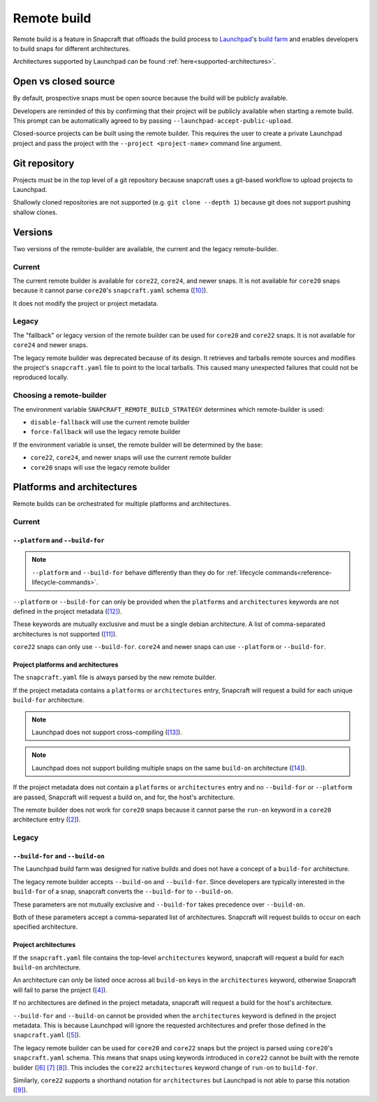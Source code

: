 Remote build
============

Remote build is a feature in Snapcraft that offloads the build process to
`Launchpad`_'s `build farm`_ and enables developers to build snaps for
different architectures.

Architectures supported by Launchpad can be found
:ref:`here<supported-architectures>`.

Open vs closed source
---------------------

By default, prospective snaps must be open source because the build will be
publicly available.

Developers are reminded of this by confirming that their project will be
publicly available when starting a remote build. This prompt can be
automatically agreed to by passing ``--launchpad-accept-public-upload``.

Closed-source projects can be built using the remote builder. This requires
the user to create a private Launchpad project and pass the project with the
``--project <project-name>`` command line argument.

Git repository
--------------

Projects must be in the top level of a git repository because snapcraft uses
a git-based workflow to upload projects to Launchpad.

Shallowly cloned repositories are not supported (e.g. ``git clone --depth
1``)
because git does not support pushing shallow clones.

Versions
--------

Two versions of the remote-builder are available, the current and the legacy
remote-builder.

Current
^^^^^^^

The current remote builder is available for ``core22``, ``core24``,
and newer snaps.  It is not available for ``core20`` snaps because it cannot
parse ``core20``'s ``snapcraft.yaml`` schema (`[10]`_).

It does not modify the project or project metadata.

Legacy
^^^^^^

The "fallback" or legacy version of the remote builder can be used for
``core20`` and ``core22`` snaps.  It is not available for ``core24`` and newer
snaps.

The legacy remote builder was deprecated because of its design. It retrieves
and tarballs remote sources and modifies the project's ``snapcraft.yaml``
file to point to the local tarballs. This caused many unexpected failures that
could not be reproduced locally.

Choosing a remote-builder
^^^^^^^^^^^^^^^^^^^^^^^^^

The environment variable ``SNAPCRAFT_REMOTE_BUILD_STRATEGY`` determines which
remote-builder is used:

* ``disable-fallback`` will use the current remote builder
* ``force-fallback`` will use the legacy remote builder

If the environment variable is unset, the remote builder will be determined
by the base:

* ``core22``, ``core24``, and newer snaps will use the current remote builder
* ``core20`` snaps will use the legacy remote builder

Platforms and architectures
---------------------------

Remote builds can be orchestrated for multiple platforms and architectures.

Current
^^^^^^^

``--platform`` and ``--build-for``
**********************************

.. note::
   ``--platform`` and ``--build-for`` behave differently than they do for
   :ref:`lifecycle commands<reference-lifecycle-commands>`.

``--platform`` or ``--build-for`` can only be provided when the ``platforms``
and ``architectures`` keywords are not defined in the project metadata
(`[12]`_).

These keywords are mutually exclusive and must be a single debian architecture.
A list of comma-separated architectures is not supported (`[11]`_).

``core22`` snaps can only use ``--build-for``. ``core24`` and newer snaps
can use ``--platform`` or ``--build-for``.

Project platforms and architectures
***********************************

The ``snapcraft.yaml`` file is always parsed by the new remote builder.

If the project metadata contains a ``platforms`` or ``architectures`` entry,
Snapcraft will request a build for each unique ``build-for`` architecture.

.. note::

   Launchpad does not support cross-compiling (`[13]`_).

.. note::

    Launchpad does not support building multiple snaps on the same
    ``build-on`` architecture (`[14]`_).

If the project metadata does not contain a ``platforms`` or ``architectures``
entry and no ``--build-for`` or ``--platform`` are passed, Snapcraft will
request a build on, and for, the host's architecture.

The remote builder does not work for ``core20`` snaps because it cannot parse
the ``run-on`` keyword in a ``core20`` architecture entry (`[2]`_).

Legacy
^^^^^^

``--build-for`` and ``--build-on``
**********************************

The Launchpad build farm was designed for native builds and does not
have a concept of a ``build-for`` architecture.

The legacy remote builder accepts ``--build-on`` and ``--build-for``.
Since developers are typically interested in the ``build-for`` of
a snap, snapcraft converts the ``--build-for`` to ``--build-on``.

These parameters are not mutually exclusive and ``--build-for`` takes
precedence over ``--build-on``.

Both of these parameters accept a comma-separated list of architectures.
Snapcraft will request builds to occur on each specified architecture.

Project architectures
*********************

If the ``snapcraft.yaml`` file contains the top-level ``architectures``
keyword, snapcraft will request a build for each ``build-on`` architecture.

An architecture can only be listed once across all ``build-on`` keys in the
``architectures`` keyword, otherwise Snapcraft will fail to parse the
project (`[4]`_).

If no architectures are defined in the project metadata, snapcraft will
request a build for the host's architecture.

``--build-for`` and ``--build-on`` cannot be provided when the
``architectures`` keyword is defined in the project metadata. This is because
Launchpad will ignore the requested architectures and prefer those defined
in the ``snapcraft.yaml`` (`[5]`_).

The legacy remote builder can be used for ``core20`` and ``core22`` snaps but
the project is parsed using ``core20``'s ``snapcraft.yaml`` schema. This
means that snaps using keywords introduced in ``core22`` cannot be built with
the remote builder (`[6]`_ `[7]`_ `[8]`_). This includes the ``core22``
``architectures`` keyword change of ``run-on`` to ``build-for``.

Similarly, ``core22`` supports a shorthand notation for ``architectures`` but
Launchpad is not able to parse this notation (`[9]`_).

.. _`Launchpad account`: https://launchpad.net/+login
.. _`Launchpad`: https://launchpad.net/
.. _`build farm`: https://launchpad.net/builders
.. _`[2]`: https://github.com/canonical/snapcraft/issues/4842
.. _`[4]`: https://github.com/canonical/snapcraft/issues/4341
.. _`[5]`: https://bugs.launchpad.net/snapcraft/+bug/1885150
.. _`[6]`: https://github.com/canonical/snapcraft/issues/4144
.. _`[7]`: https://bugs.launchpad.net/snapcraft/+bug/1992557
.. _`[8]`: https://bugs.launchpad.net/snapcraft/+bug/2007789
.. _`[9]`: https://bugs.launchpad.net/snapcraft/+bug/2042167
.. _`[10]`: https://github.com/canonical/snapcraft/issues/4885
.. _`[11]`: https://github.com/canonical/snapcraft/issues/4990
.. _`[12]`: https://github.com/canonical/snapcraft/issues/4992
.. _`[13]`: https://github.com/canonical/snapcraft/issues/4996
.. _`[14]`: https://github.com/canonical/snapcraft/issues/4995
